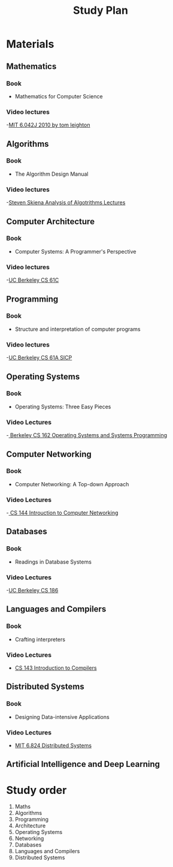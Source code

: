 #+title: Study Plan
#+startup: latexpreview
* Materials

** Mathematics
*** Book
- Mathematics for Computer Science
*** Video lectures
-[[https://www.youtube.com/playlist?list=PLB7540DEDD482705B][MIT 6.042J 2010 by tom leighton]]
** Algorithms
*** Book
- The Algorithm Design Manual
*** Video lectures
-[[https://www.youtube.com/playlist?list=PLOtl7M3yp-DX6ic0HGT0PUX_wiNmkWkXx][Steven Skiena Analysis of Algotrithms Lectures]]

** Computer Architecture
*** Book
- Computer Systems: A Programmer's Perspective
*** Video lectures
-[[https://www.youtube.com/playlist?list=PLhMnuBfGeCDM8pXLpqib90mDFJI-e1lpk][UC Berkeley CS 61C ]]

** Programming
*** Book
- Structure and interpretation of computer programs
*** Video lectures
-[[https://www.youtube.com/playlist?list=PLhMnuBfGeCDNgVzLPxF9o5UNKG1b-LFY9][UC Berkeley CS 61A SICP]]

** Operating Systems
*** Book
- Operating Systems: Three Easy Pieces
*** Video Lectures
-[[https://www.youtube.com/playlist?list=PLF2K2xZjNEf97A_uBCwEl61sdxWVP7VWC][ Berkeley CS 162 Operating Systems and Systems Programming]]

** Computer Networking
*** Book
- Computer Networking: A Top-down Approach
*** Video Lectures
-[[https://www.youtube.com/playlist?list=PL6RdenZrxrw9inR-IJv-erlOKRHjymxMN][ CS 144 Introuction to Computer Networking]]

** Databases
*** Book
- Readings in Database Systems
*** Video Lectures
-[[https://www.youtube.com/playlist?list=PLYp4IGUhNFmw8USiYMJvCUjZe79fvyYge][UC Berkeley CS 186]]

** Languages and Compilers
*** Book
- Crafting interpreters
*** Video Lectures
- [[https://www.youtube.com/playlist?list=PLoCMsyE1cvdUZRe1udlyjpzTww1U5olL2][CS 143 Introduction to Compilers]]

** Distributed Systems
*** Book
- Designing Data-intensive Applications
*** Video Lectures
- [[https://www.youtube.com/playlist?list=PLrw6a1wE39_tb2fErI4-WkMbsvGQk9_UB][MIT 6.824 Distributed Systems]]

** Artificial Intelligence and Deep Learning

* Study order


1. Maths
2. Algorithms
3. Programming
4. Architecture
5. Operating Systems
6. Networking
7. Databases
8. Languages and Compilers
9. Distributed Systems
